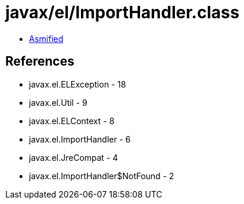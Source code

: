 = javax/el/ImportHandler.class

 - link:ImportHandler-asmified.java[Asmified]

== References

 - javax.el.ELException - 18
 - javax.el.Util - 9
 - javax.el.ELContext - 8
 - javax.el.ImportHandler - 6
 - javax.el.JreCompat - 4
 - javax.el.ImportHandler$NotFound - 2
